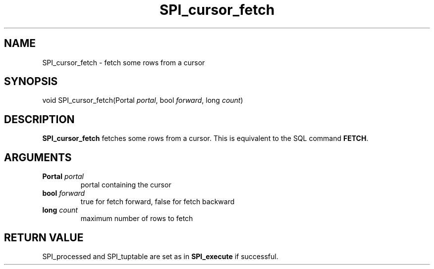 .\\" auto-generated by docbook2man-spec $Revision: 1.1.1.1 $
.TH "SPI_cursor_fetch" "" "2007-02-01" "" "PostgreSQL 8.1.7 Documentation"
.SH NAME
SPI_cursor_fetch \- fetch some rows from a cursor

.SH SYNOPSIS
.sp
.nf
void SPI_cursor_fetch(Portal \fIportal\fR, bool \fIforward\fR, long \fIcount\fR)
.sp
.fi
.SH "DESCRIPTION"
.PP
\fBSPI_cursor_fetch\fR fetches some rows from a
cursor. This is equivalent to the SQL command \fBFETCH\fR.
.SH "ARGUMENTS"
.TP
\fBPortal \fIportal\fB\fR
portal containing the cursor
.TP
\fBbool \fIforward\fB\fR
true for fetch forward, false for fetch backward
.TP
\fBlong \fIcount\fB\fR
maximum number of rows to fetch
.SH "RETURN VALUE"
.PP
SPI_processed and
SPI_tuptable are set as in
\fBSPI_execute\fR if successful.
